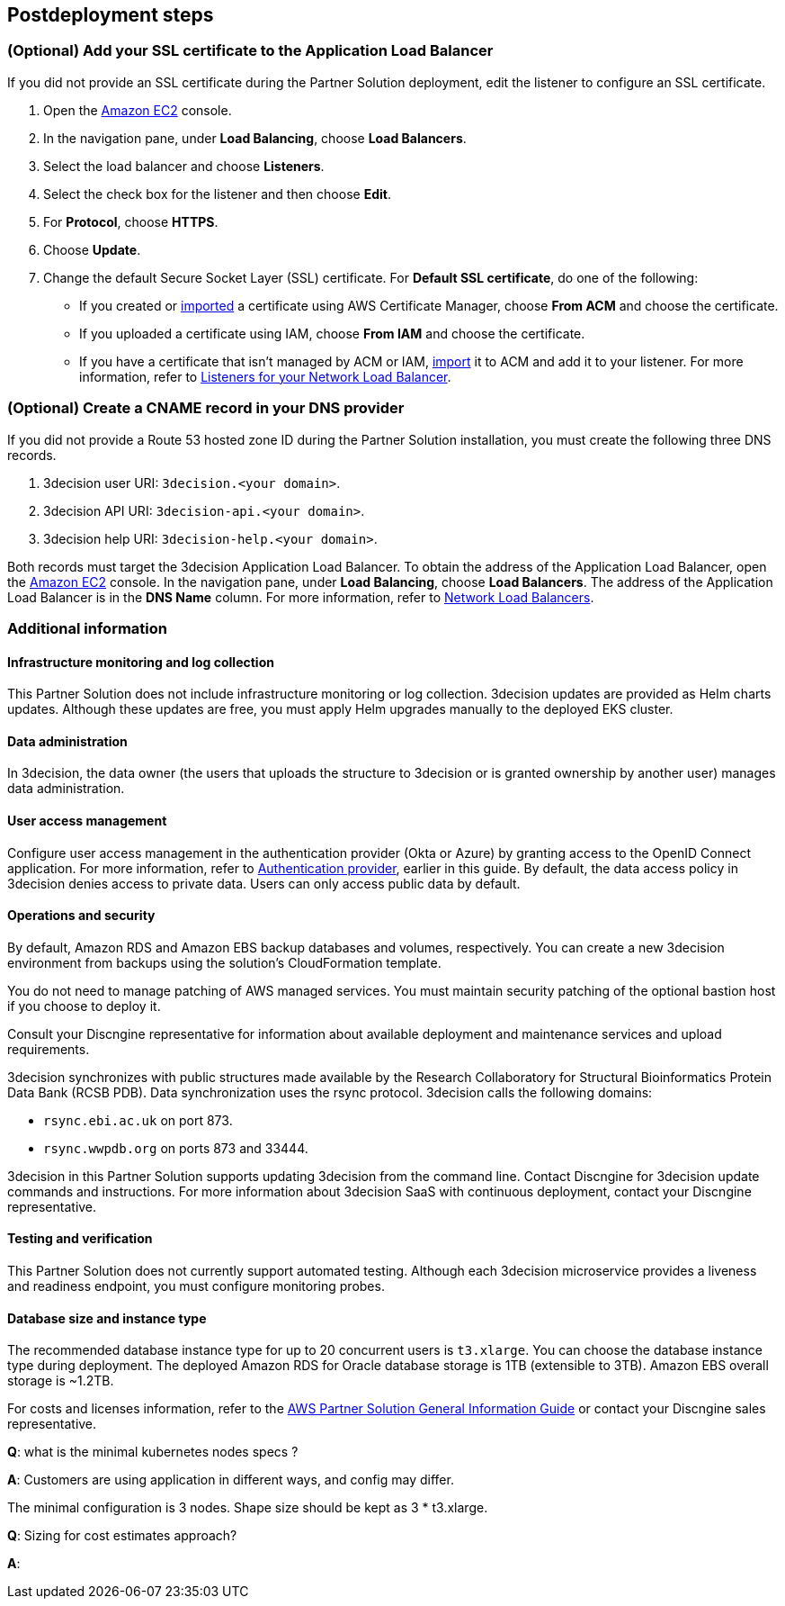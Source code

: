 //Include any postdeployment steps here, such as steps necessary to test that the deployment was successful. If there are no postdeployment steps leave this file empty.

== Postdeployment steps

=== (Optional) Add your SSL certificate to the Application Load Balancer

If you did not provide an SSL certificate during the Partner Solution deployment, edit the listener to configure an SSL certificate.

. Open the https://console.aws.amazon.com/ec2/[Amazon EC2^] console.

. In the navigation pane, under *Load Balancing*, choose *Load Balancers*.

. Select the load balancer and choose *Listeners*.

. Select the check box for the listener and then choose *Edit*.

. For *Protocol*, choose *HTTPS*.

. Choose *Update*.

. Change the default Secure Socket Layer (SSL) certificate. For *Default SSL certificate*, do one of the following:

** If you created or https://docs.aws.amazon.com/acm/latest/userguide/import-certificate.html[imported^] a certificate using AWS Certificate Manager, choose *From ACM* and choose the certificate.

** If you uploaded a certificate using IAM, choose *From IAM* and choose the certificate.

** If you have a certificate that isn't managed by ACM or IAM, https://docs.aws.amazon.com/acm/latest/userguide/import-certificate.html[import^] it to ACM and add it to your listener. For more information, refer to https://docs.aws.amazon.com/elasticloadbalancing/latest/network/load-balancer-listeners.html[Listeners for your Network Load Balancer^].

=== (Optional) Create a CNAME record in your DNS provider

If you did not provide a Route 53 hosted zone ID during the Partner Solution installation, you must create the following three DNS records.

. 3decision user URI: `3decision.<your domain>`.

. 3decision API URI: `3decision-api.<your domain>`.

. 3decision help URI: `3decision-help.<your domain>`.

Both records must target the 3decision Application Load Balancer. To obtain the address of the Application Load Balancer, open the https://console.aws.amazon.com/ec2/[Amazon EC2^] console. In the navigation pane, under *Load Balancing*, choose *Load Balancers*. The address of the Application Load Balancer is in the *DNS Name* column. For more information, refer to https://docs.aws.amazon.com/elasticloadbalancing/latest/network/network-load-balancers.html[Network Load Balancers^].

=== Additional information

==== Infrastructure monitoring and log collection

This Partner Solution does not include infrastructure monitoring or log collection. 3decision updates are provided as Helm charts updates. Although these updates are free, you must apply Helm upgrades manually to the deployed EKS cluster.

==== Data administration

In 3decision, the data owner (the users that uploads the structure to 3decision or is granted ownership by another user) manages data administration.

==== User access management

Configure user access management in the authentication provider (Okta or Azure) by granting access to the OpenID Connect application. For more information, refer to link:#_authentication_provider[Authentication provider], earlier in this guide. By default, the data access policy in 3decision denies access to private data. Users can only access public data by default.

==== Operations and security

By default, Amazon RDS and Amazon EBS backup databases and volumes, respectively. You can create a new 3decision environment from backups using the solution's CloudFormation template.

You do not need to manage patching of AWS managed services. You must maintain security patching of the optional bastion host if you choose to deploy it.

Consult your Discngine representative for information about available deployment and maintenance services and upload requirements.

3decision synchronizes with public structures made available by the Research Collaboratory for Structural Bioinformatics Protein Data Bank (RCSB PDB). Data synchronization uses the rsync protocol. 3decision calls the following domains:

* `rsync.ebi.ac.uk` on port 873.

* `rsync.wwpdb.org` on ports 873 and 33444.

3decision in this Partner Solution supports updating 3decision from the command line. Contact Discngine for 3decision update commands and instructions. For more information about 3decision SaaS with continuous deployment, contact your Discngine representative.

==== Testing and verification

This Partner Solution does not currently support automated testing. Although each 3decision microservice provides a liveness and readiness endpoint, you must configure monitoring probes.

==== Database size and instance type

The recommended database instance type for up to 20 concurrent users is `t3.xlarge`. You can choose the database instance type during deployment. The deployed Amazon RDS for Oracle database storage is 1TB (extensible to 3TB). Amazon EBS overall storage is ~1.2TB.

For costs and licenses information, refer to the https://fwd.aws/tA69w?[AWS Partner Solution General Information Guide^] or contact your Discngine sales representative.



*Q*: what is the minimal kubernetes nodes specs ?

*A*: Customers are using application in different ways, and config may differ.

The minimal configuration is 3 nodes. Shape size should be kept as 3 * t3.xlarge.


*Q*: Sizing for cost estimates approach?

*A*:


